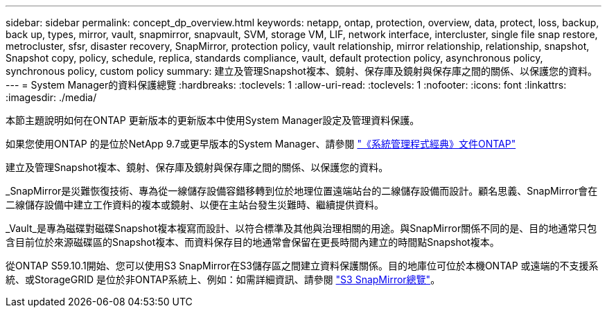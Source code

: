 ---
sidebar: sidebar 
permalink: concept_dp_overview.html 
keywords: netapp, ontap, protection, overview, data, protect, loss, backup, back up, types, mirror, vault, snapmirror, snapvault, SVM, storage VM, LIF, network interface, intercluster, single file snap restore, metrocluster, sfsr, disaster recovery, SnapMirror, protection policy, vault relationship, mirror relationship, relationship, snapshot, Snapshot copy, policy, schedule, replica, standards compliance, vault, default protection policy, asynchronous policy, synchronous policy, custom policy 
summary: 建立及管理Snapshot複本、鏡射、保存庫及鏡射與保存庫之間的關係、以保護您的資料。 
---
= System Manager的資料保護總覽
:hardbreaks:
:toclevels: 1
:allow-uri-read: 
:toclevels: 1
:nofooter: 
:icons: font
:linkattrs: 
:imagesdir: ./media/


[role="lead"]
本節主題說明如何在ONTAP 更新版本的更新版本中使用System Manager設定及管理資料保護。

如果您使用ONTAP 的是位於NetApp 9.7或更早版本的System Manager、請參閱 link:https://docs.netapp.com/us-en/ontap-sm-classic/index.html["《系統管理程式經典》文件ONTAP"^]

建立及管理Snapshot複本、鏡射、保存庫及鏡射與保存庫之間的關係、以保護您的資料。

_SnapMirror是災難恢復技術、專為從一線儲存設備容錯移轉到位於地理位置遠端站台的二線儲存設備而設計。顧名思義、SnapMirror會在二線儲存設備中建立工作資料的複本或鏡射、以便在主站台發生災難時、繼續提供資料。

_Vault_是專為磁碟對磁碟Snapshot複本複寫而設計、以符合標準及其他與治理相關的用途。與SnapMirror關係不同的是、目的地通常只包含目前位於來源磁碟區的Snapshot複本、而資料保存目的地通常會保留在更長時間內建立的時間點Snapshot複本。

從ONTAP S59.10.1開始、您可以使用S3 SnapMirror在S3儲存區之間建立資料保護關係。目的地庫位可位於本機ONTAP 或遠端的不支援系統、或StorageGRID 是位於非ONTAP系統上、例如：如需詳細資訊、請參閱 link:s3-snapmirror/index.html["S3 SnapMirror總覽"]。
